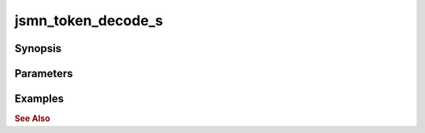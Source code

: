 .. _ref_api_jsmn_token_decode:

jsmn_token_decode_s
===================

Synopsis
--------

Parameters
----------

Examples
--------

.. rubric:: See Also
